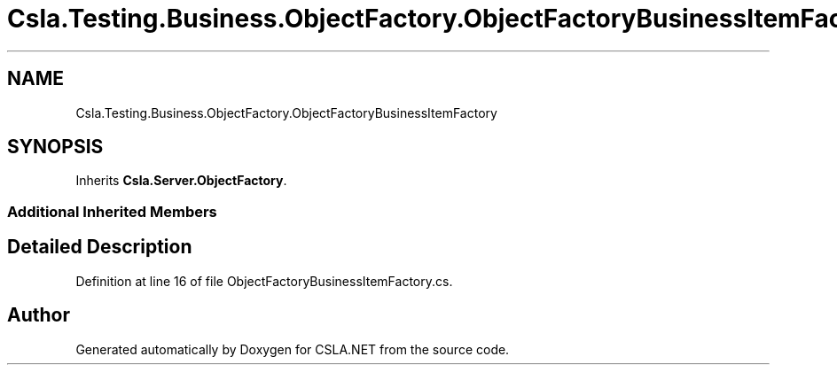 .TH "Csla.Testing.Business.ObjectFactory.ObjectFactoryBusinessItemFactory" 3 "Wed Jul 21 2021" "Version 5.4.2" "CSLA.NET" \" -*- nroff -*-
.ad l
.nh
.SH NAME
Csla.Testing.Business.ObjectFactory.ObjectFactoryBusinessItemFactory
.SH SYNOPSIS
.br
.PP
.PP
Inherits \fBCsla\&.Server\&.ObjectFactory\fP\&.
.SS "Additional Inherited Members"
.SH "Detailed Description"
.PP 
Definition at line 16 of file ObjectFactoryBusinessItemFactory\&.cs\&.

.SH "Author"
.PP 
Generated automatically by Doxygen for CSLA\&.NET from the source code\&.
